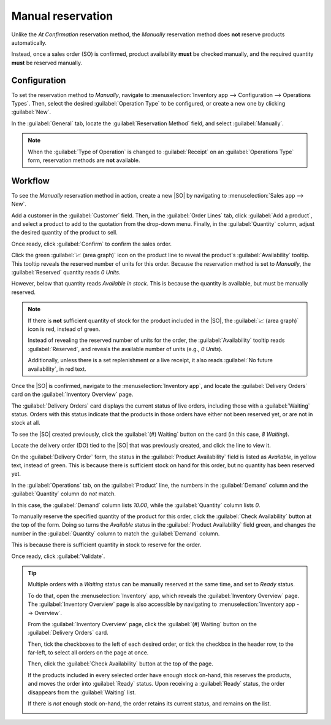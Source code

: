==================
Manual reservation
==================

.. _inventory/reservation_methods/manually:

.. |SO| replace:: :abbr:`SO (Sales Order)`

Unlike the *At Confirmation* reservation method, the *Manually* reservation method does **not**
reserve products automatically.

Instead, once a sales order (SO) is confirmed, product availability **must** be checked manually,
and the required quantity **must** be reserved manually.

.. seealso::
   :doc:`About reservation methods <../reservation_methods>`

Configuration
=============

To set the reservation method to *Manually*, navigate to :menuselection:`Inventory app -->
Configuration --> Operations Types`. Then, select the desired :guilabel:`Operation Type` to be
configured, or create a new one by clicking :guilabel:`New`.

In the :guilabel:`General` tab, locate the :guilabel:`Reservation Method` field, and select
:guilabel:`Manually`.

.. image:: manually/manually-operations-type.png
   :align: center
   :alt: Reservation method field on delivery order operation type form.

.. note::
   When the :guilabel:`Type of Operation` is changed to :guilabel:`Receipt` on an
   :guilabel:`Operations Type` form, reservation methods are **not** available.

Workflow
========

To see the *Manually* reservation method in action, create a new |SO| by navigating to
:menuselection:`Sales app --> New`.

Add a customer in the :guilabel:`Customer` field. Then, in the :guilabel:`Order Lines` tab, click
:guilabel:`Add a product`, and select a product to add to the quotation from the drop-down menu.
Finally, in the :guilabel:`Quantity` column, adjust the desired quantity of the product to sell.

Once ready, click :guilabel:`Confirm` to confirm the sales order.

Click the green :guilabel:`📈 (area graph)` icon on the product line to reveal the product's
:guilabel:`Availability` tooltip. This tooltip reveals the reserved number of units for this order.
Because the reservation method is set to *Manually*, the :guilabel:`Reserved` quantity reads `0
Units`.

However, below that quantity reads `Available in stock`. This is because the quantity is available,
but must be manually reserved.

.. note::
   If there is **not** sufficient quantity of stock for the product included in the |SO|, the
   :guilabel:`📈 (area graph)` icon is red, instead of green.

   Instead of revealing the reserved number of units for the order, the :guilabel:`Availability`
   tooltip reads :guilabel:`Reserved`, and reveals the available number of units (e.g., `0 Units`).

   Additionally, unless there is a set replenishment or a live receipt, it also reads :guilabel:`No
   future availability`, in red text.

.. image:: manually/manually-availability-tooltip.png
   :align: center
   :alt: Confirmed sales order with product availability tooltip selected.

Once the |SO| is confirmed, navigate to the :menuselection:`Inventory app`, and locate the
:guilabel:`Delivery Orders` card on the :guilabel:`Inventory Overview` page.

The :guilabel:`Delivery Orders` card displays the current status of live orders, including those
with a :guilabel:`Waiting` status. Orders with this status indicate that the products in those
orders have either not been reserved yet, or are not in stock at all.

.. image:: manually/manually-delivery-orders-card.png
   :align: center
   :alt: Delivery orders task card with waiting status orders.

To see the |SO| created previously, click the :guilabel:`(#) Waiting` button on the card (in this
case, `8 Waiting`).

Locate the delivery order (DO) tied to the |SO| that was previously created, and click the line to
view it.

On the :guilabel:`Delivery Order` form, the status in the :guilabel:`Product Availability` field is
listed as `Available`, in yellow text, instead of green. This is because there is sufficient stock
on hand for this order, but no quantity has been reserved yet.

In the :guilabel:`Operations` tab, on the :guilabel:`Product` line, the numbers in the
:guilabel:`Demand` column and the :guilabel:`Quantity` column do *not* match.

In this case, the :guilabel:`Demand` column lists `10.00`, while the :guilabel:`Quantity` column
lists `0`.

.. image:: manually/manually-delivery-order-form.png
   :align: center
   :alt: Delivery order form with product availability and reserved quantity.

To manually reserve the specified quantity of the product for this order, click the
:guilabel:`Check Availability` button at the top of the form. Doing so turns the `Available` status
in the :guilabel:`Product Availability` field green, and changes the number in the
:guilabel:`Quantity` column to match the :guilabel:`Demand` column.

This is because there is sufficient quantity in stock to reserve for the order.

Once ready, click :guilabel:`Validate`.

.. tip::
   Multiple orders with a *Waiting* status can be manually reserved at the same time, and set to
   *Ready* status.

   To do that, open the :menuselection:`Inventory` app, which reveals the :guilabel:`Inventory
   Overview` page. The :guilabel:`Inventory Overview` page is also accessible by navigating to
   :menuselection:`Inventory app --> Overview`.

   From the :guilabel:`Inventory Overview` page, click the :guilabel:`(#) Waiting` button on the
   :guilabel:`Delivery Orders` card.

   Then, tick the checkboxes to the left of each desired order, or tick the checkbox in the header
   row, to the far-left, to select all orders on the page at once.

   Then, click the :guilabel:`Check Availability` button at the top of the page.

   If the products included in every selected order have enough stock on-hand, this reserves the
   products, and moves the order into :guilabel:`Ready` status. Upon receiving a :guilabel:`Ready`
   status, the order disappears from the :guilabel:`Waiting` list.

   If there is *not* enough stock on-hand, the order retains its current status, and remains on the
   list.

   .. image:: manually/manually-check-availability.png
      :align: center
      :alt: List of orders in waiting status and check availability button.

.. seealso::
   :doc:`At confirmation reservation <../reservation_methods/at_confirmation>`
